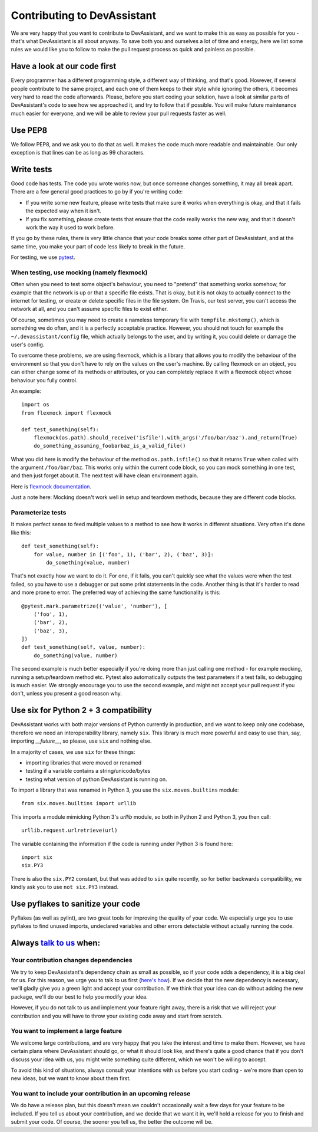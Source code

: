 Contributing to DevAssistant
============================

We are very happy that you want to contribute to DevAssistant, and we want to
make this as easy as possible for you - that's what DevAssistant is all about
anyway. To save both you and ourselves a lot of time and energy, here we list
some rules we would like you to follow to make the pull request process as
quick and painless as possible.

Have a look at our code first
~~~~~~~~~~~~~~~~~~~~~~~~~~~~~

Every programmer has a different programming style, a different way of
thinking, and that's good. However, if several people contribute to the same
project, and each one of them keeps to their style while ignoring the others,
it becomes very hard to read the code afterwards. Please, before you start
coding your solution, have a look at similar parts of DevAssistant's code to
see how we approached it, and try to follow that if possible. You will make
future maintenance much easier for everyone, and we will be able to review your
pull requests faster as well.


Use PEP8
~~~~~~~~

We follow PEP8, and we ask you to do that as well. It makes the code much more
readable and maintainable. Our only exception is that lines can be as long as
99 characters.


Write tests
~~~~~~~~~~~

Good code has tests. The code you wrote works now, but once someone changes
something, it may all break apart. There are a few general good practices to
go by if you're writing code:

* If you write some new feature, please write tests that make sure it works
  when everything is okay, and that it fails the expected way when it isn't.
* If you fix something, please create tests that ensure that the code really
  works the new way, and that it doesn't work the way it used to work before.

If you go by these rules, there is very little chance that your code breaks
some other part of DevAssistant, and at the same time, you make your part of
code less likely to break in the future.

For testing, we use `pytest <http://pytest.org/latest/contents.html#toc>`_.


When testing, use mocking (namely flexmock)
^^^^^^^^^^^^^^^^^^^^^^^^^^^^^^^^^^^^^^^^^^^

Often when you need to test some object's behaviour, you need to "pretend" that
something works somehow, for example that the network is up or that a specific
file exists. That is okay, but it is not okay to actually connect to the
internet for testing, or create or delete specific files in the file system. On
Travis, our test server, you can't access the network at all, and you can't
assume specific files to exist either.

Of course, sometimes you may need to create a nameless temporary file with
``tempfile.mkstemp()``, which is something we do often, and it is a perfectly
acceptable practice. However, you should not touch for example the
``~/.devassistant/config`` file, which actually belongs to the user, and by
writing it, you could delete or damage the user's config.

To overcome these problems, we are using flexmock, which is a library that
allows you to modify the behaviour of the environment so that you don't have
to rely on the values on the user's machine. By calling flexmock on an object,
you can either change some of its methods or attributes, or you can completely
replace it with a flexmock object whose behaviour you fully control.

An example::

    import os
    from flexmock import flexmock

    def test_something(self):
        flexmock(os.path).should_receive('isfile').with_args('/foo/bar/baz').and_return(True)
        do_something_assuming_foobarbaz_is_a_valid_file()

What you did here is modify the behaviour of the method ``os.path.isfile()`` so
that it returns ``True`` when called with the argument ``/foo/bar/baz``. This
works only within the current code block, so you can mock something in one
test, and then just forget about it. The next test will have clean environment
again.

Here is `flexmock documentation <http://has207.github.io/flexmock/user-guide.html>`_.

Just a note here: Mocking doesn't work well in setup and teardown methods,
because they are different code blocks.


Parameterize tests
^^^^^^^^^^^^^^^^^^

It makes perfect sense to feed multiple values to a method to see how it works
in different situations. Very often it's done like this::

    def test_something(self):
        for value, number in [('foo', 1), ('bar', 2), ('baz', 3)]:
            do_something(value, number)

That's not exactly how we want to do it. For one, if it fails, you can't
quickly see what the values were when the test failed, so you have to use a
debugger or put some print statements in the code. Another thing is that it's
harder to read and more prone to error. The preferred way of achieving the same
functionality is this::

    @pytest.mark.parametrize(('value', 'number'), [
        ('foo', 1),
        ('bar', 2),
        ('baz', 3),
    ])
    def test_something(self, value, number):
        do_something(value, number)

The second example is much better especially if you're doing more than just
calling one method - for example mocking, running a setup/teardown method etc.
Pytest also automatically outputs the test parameters if a test fails, so
debugging is much easier. We strongly encourage you to use the second example,
and might not accept your pull request if you don't, unless you present a good
reason why.


Use six for Python 2 + 3 compatibility
~~~~~~~~~~~~~~~~~~~~~~~~~~~~~~~~~~~~~~

DevAssistant works with both major versions of Python currently in production,
and we want to keep only one codebase, therefore we need an interoperability
library, namely ``six``. This library is much more powerful and easy to use
than, say, importing `__future__`, so please, use ``six`` and nothing else.

In a majority of cases, we use ``six`` for these things:

* importing libraries that were moved or renamed
* testing if a variable contains a string/unicode/bytes
* testing what version of python DevAssistant is running on.

To import a library that was renamed in Python 3, you use the
``six.moves.builtins`` module::

    from six.moves.builtins import urllib

This imports a module mimicking Python 3's `urllib` module, so both in Python 2
and Python 3, you then call::

    urllib.request.urlretrieve(url)

The variable containing the information if the code is running under Python 3
is found here::

    import six
    six.PY3

There is also the ``six.PY2`` constant, but that was added to ``six`` quite
recently, so for better backwards compatibility, we kindly ask you to use ``not
six.PY3`` instead.


Use pyflakes to sanitize your code
~~~~~~~~~~~~~~~~~~~~~~~~~~~~~~~~~~

Pyflakes (as well as pylint), are two great tools for improving the quality of
your code. We especially urge you to use pyflakes to find unused imports,
undeclared variables and other errors detectable without actually running the
code.


Always `talk to us <https://devassistant.org/contact>`_ when:
~~~~~~~~~~~~~~~~~~~~~~~

Your contribution changes dependencies
^^^^^^^^^^^^^^^^^^^^^^^^^^^^^^^^^^^^^^

We try to keep DevAssistant's dependency chain as small as possible, so if your
code adds a dependency, it is a big deal for us. For this reason, we urge you
to talk to us first (`here's how <https://devassistant.org/contact>`_). If we
decide that the new dependency is necessary, we'll gladly give you a green
light and accept your contribution. If we think that your idea can do without
adding the new package, we'll do our best to help you modify your idea.

However, if you do not talk to us and implement your feature right away, there
is a risk that we will reject your contribution and you will have to throw your
existing code away and start from scratch.


You want to implement a large feature
^^^^^^^^^^^^^^^^^^^^^^^^^^^^^^^^^^^^^

We welcome large contributions, and are very happy that you take the interest
and time to make them. However, we have certain plans where DevAssistant should
go, or what it should look like, and there's quite a good chance that if you
don't discuss your idea with us, you might write something quite different,
which we won't be willing to accept.

To avoid this kind of situations, always consult your intentions with us before
you start coding - we're more than open to new ideas, but we want to know about
them first.


You want to include your contribution in an upcoming release
^^^^^^^^^^^^^^^^^^^^^^^^^^^^^^^^^^^^^^^^^^^^^^^^^^^^^^^^^^^^

We do have a release plan, but this doesn't mean we couldn't occasionally wait
a few days for your feature to be included. If you tell us about your
contribution, and we decide that we want it in, we'll hold a release for you to
finish and submit your code. Of course, the sooner you tell us, the better the
outcome will be.


